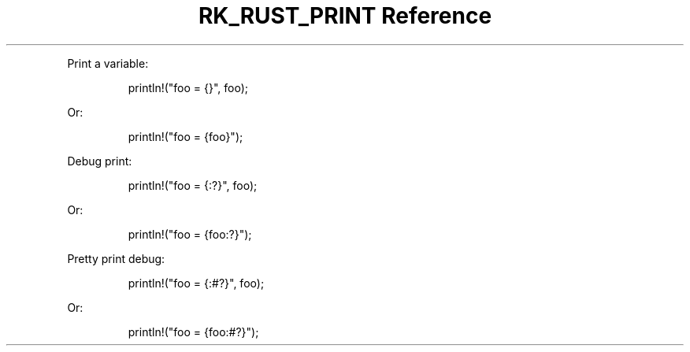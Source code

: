 .\" Automatically generated by Pandoc 3.6
.\"
.TH "RK_RUST_PRINT Reference" "" "" ""
.PP
Print a variable:
.IP
.EX
println!(\[dq]foo = {}\[dq], foo);
.EE
.PP
Or:
.IP
.EX
println!(\[dq]foo = {foo}\[dq]);
.EE
.PP
Debug print:
.IP
.EX
println!(\[dq]foo = {:?}\[dq], foo);
.EE
.PP
Or:
.IP
.EX
println!(\[dq]foo = {foo:?}\[dq]);
.EE
.PP
Pretty print debug:
.IP
.EX
println!(\[dq]foo = {:#?}\[dq], foo);
.EE
.PP
Or:
.IP
.EX
println!(\[dq]foo = {foo:#?}\[dq]);
.EE
